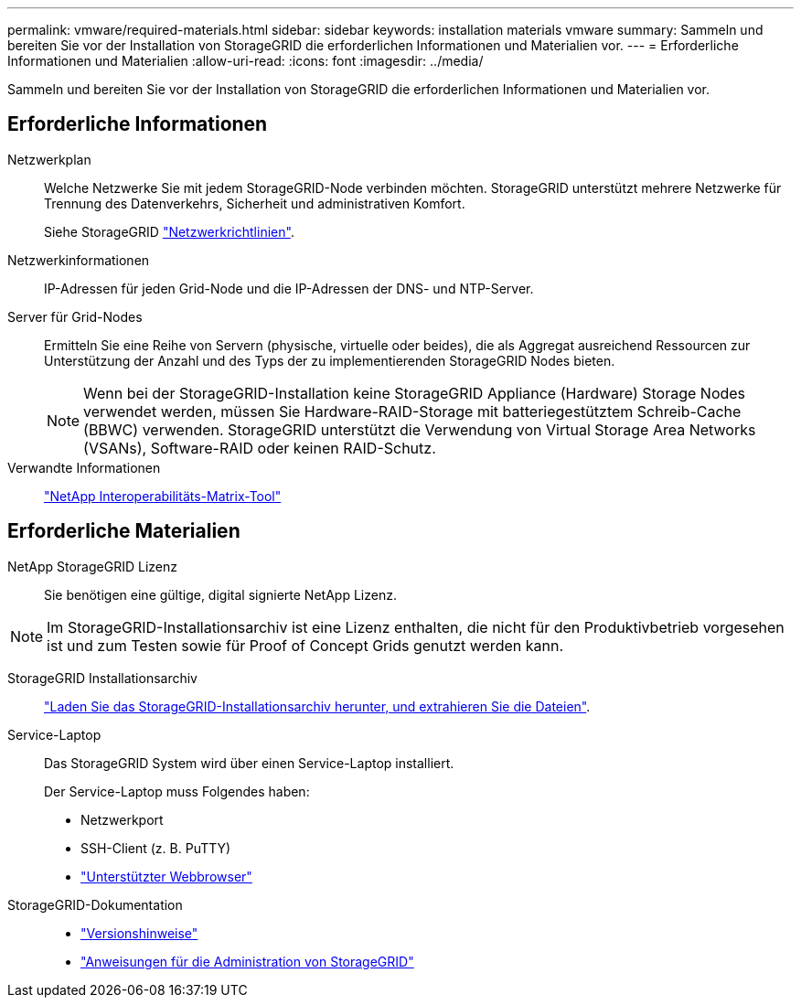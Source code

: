 ---
permalink: vmware/required-materials.html 
sidebar: sidebar 
keywords: installation materials vmware 
summary: Sammeln und bereiten Sie vor der Installation von StorageGRID die erforderlichen Informationen und Materialien vor. 
---
= Erforderliche Informationen und Materialien
:allow-uri-read: 
:icons: font
:imagesdir: ../media/


[role="lead"]
Sammeln und bereiten Sie vor der Installation von StorageGRID die erforderlichen Informationen und Materialien vor.



== Erforderliche Informationen

Netzwerkplan:: Welche Netzwerke Sie mit jedem StorageGRID-Node verbinden möchten. StorageGRID unterstützt mehrere Netzwerke für Trennung des Datenverkehrs, Sicherheit und administrativen Komfort.
+
--
Siehe StorageGRID link:../network/index.html["Netzwerkrichtlinien"].

--
Netzwerkinformationen:: IP-Adressen für jeden Grid-Node und die IP-Adressen der DNS- und NTP-Server.
Server für Grid-Nodes:: Ermitteln Sie eine Reihe von Servern (physische, virtuelle oder beides), die als Aggregat ausreichend Ressourcen zur Unterstützung der Anzahl und des Typs der zu implementierenden StorageGRID Nodes bieten.
+
--

NOTE: Wenn bei der StorageGRID-Installation keine StorageGRID Appliance (Hardware) Storage Nodes verwendet werden, müssen Sie Hardware-RAID-Storage mit batteriegestütztem Schreib-Cache (BBWC) verwenden. StorageGRID unterstützt die Verwendung von Virtual Storage Area Networks (VSANs), Software-RAID oder keinen RAID-Schutz.

--
Verwandte Informationen:: https://imt.netapp.com/matrix/#welcome["NetApp Interoperabilitäts-Matrix-Tool"^]




== Erforderliche Materialien

NetApp StorageGRID Lizenz:: Sie benötigen eine gültige, digital signierte NetApp Lizenz.



NOTE: Im StorageGRID-Installationsarchiv ist eine Lizenz enthalten, die nicht für den Produktivbetrieb vorgesehen ist und zum Testen sowie für Proof of Concept Grids genutzt werden kann.

StorageGRID Installationsarchiv:: link:downloading-and-extracting-storagegrid-installation-files.html["Laden Sie das StorageGRID-Installationsarchiv herunter, und extrahieren Sie die Dateien"].
Service-Laptop:: Das StorageGRID System wird über einen Service-Laptop installiert.
+
--
Der Service-Laptop muss Folgendes haben:

* Netzwerkport
* SSH-Client (z. B. PuTTY)
* link:../admin/web-browser-requirements.html["Unterstützter Webbrowser"]


--
StorageGRID-Dokumentation::
+
--
* link:../release-notes/index.html["Versionshinweise"]
* link:../admin/index.html["Anweisungen für die Administration von StorageGRID"]


--

